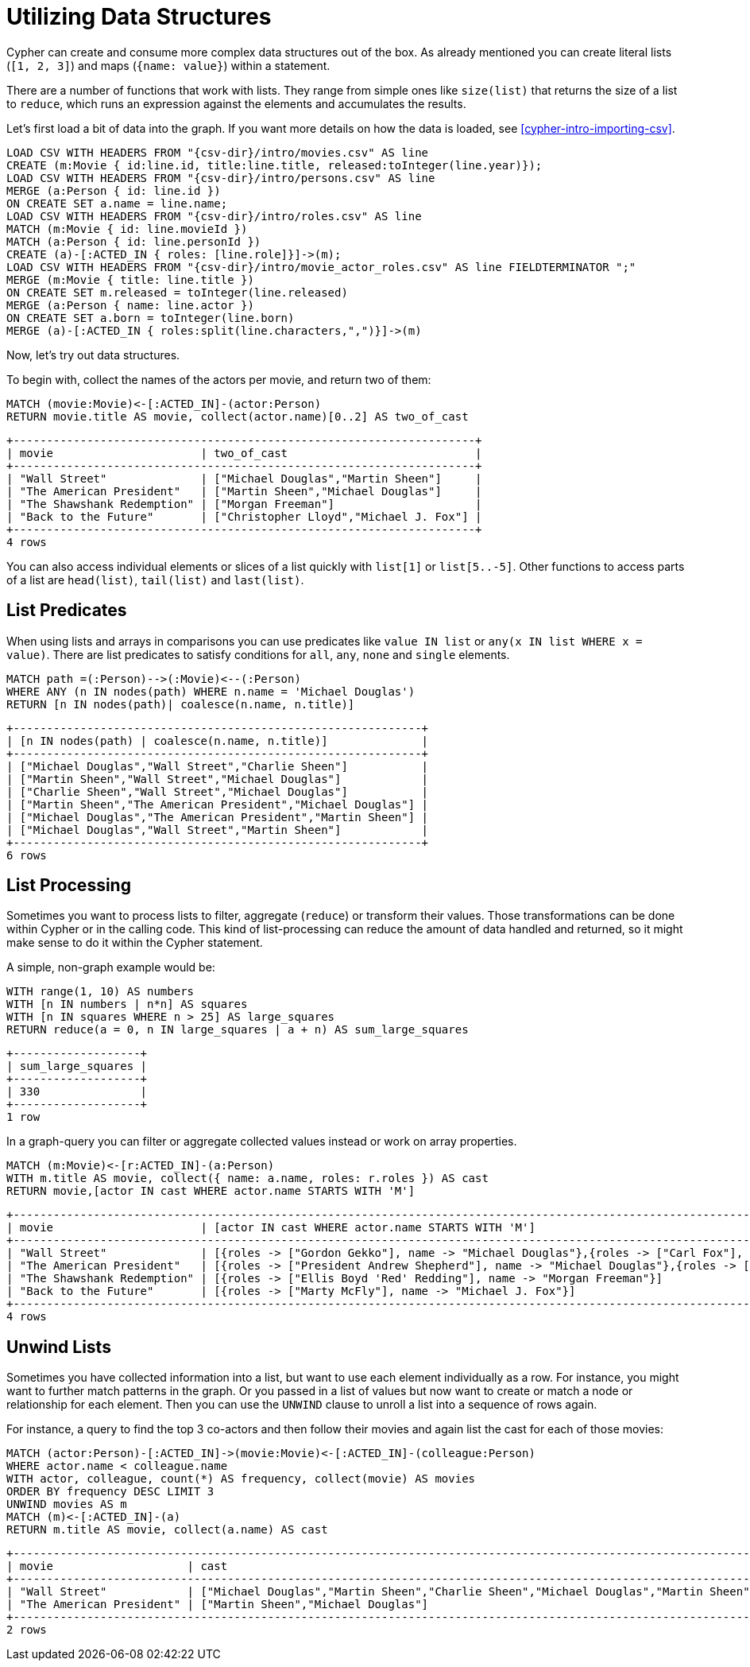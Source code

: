 [[cypherdoc-utilizing-data-structures]]
= Utilizing Data Structures =










Cypher can create and consume more complex data structures out of the box.
As already mentioned you can create literal lists (`[1, 2, 3]`) and maps (`{name: value}`) within a statement.


There are a number of functions that work with lists.
They range from simple ones like `size(list)` that returns the size of a list to `reduce`, which runs an expression against the elements and accumulates the results.


Let's first load a bit of data into the graph.
If you want more details on how the data is loaded, see <<cypher-intro-importing-csv>>.


[source,cypher]
----
LOAD CSV WITH HEADERS FROM "{csv-dir}/intro/movies.csv" AS line
CREATE (m:Movie { id:line.id, title:line.title, released:toInteger(line.year)});
LOAD CSV WITH HEADERS FROM "{csv-dir}/intro/persons.csv" AS line
MERGE (a:Person { id: line.id })
ON CREATE SET a.name = line.name;
LOAD CSV WITH HEADERS FROM "{csv-dir}/intro/roles.csv" AS line
MATCH (m:Movie { id: line.movieId })
MATCH (a:Person { id: line.personId })
CREATE (a)-[:ACTED_IN { roles: [line.role]}]->(m);
LOAD CSV WITH HEADERS FROM "{csv-dir}/intro/movie_actor_roles.csv" AS line FIELDTERMINATOR ";"
MERGE (m:Movie { title: line.title })
ON CREATE SET m.released = toInteger(line.released)
MERGE (a:Person { name: line.actor })
ON CREATE SET a.born = toInteger(line.born)
MERGE (a)-[:ACTED_IN { roles:split(line.characters,",")}]->(m)
----




Now, let's try out data structures.


To begin with, collect the names of the actors per movie, and return two of them:


[source,cypher]
----
MATCH (movie:Movie)<-[:ACTED_IN]-(actor:Person)
RETURN movie.title AS movie, collect(actor.name)[0..2] AS two_of_cast
----




[queryresult]
----
+---------------------------------------------------------------------+
| movie                      | two_of_cast                            |
+---------------------------------------------------------------------+
| "Wall Street"              | ["Michael Douglas","Martin Sheen"]     |
| "The American President"   | ["Martin Sheen","Michael Douglas"]     |
| "The Shawshank Redemption" | ["Morgan Freeman"]                     |
| "Back to the Future"       | ["Christopher Lloyd","Michael J. Fox"] |
+---------------------------------------------------------------------+
4 rows
----


You can also access individual elements or slices of a list quickly with `list[1]` or `list[5..-5]`.
Other functions to access parts of a list are `head(list)`, `tail(list)` and `last(list)`.


== List Predicates


When using lists and arrays in comparisons you can use predicates like `value IN list` or `any(x IN list WHERE x = value)`.
There are list predicates to satisfy conditions for `all`, `any`, `none` and `single` elements.


[source,cypher]
----
MATCH path =(:Person)-->(:Movie)<--(:Person)
WHERE ANY (n IN nodes(path) WHERE n.name = 'Michael Douglas')
RETURN [n IN nodes(path)| coalesce(n.name, n.title)]
----




[queryresult]
----
+-------------------------------------------------------------+
| [n IN nodes(path) | coalesce(n.name, n.title)]              |
+-------------------------------------------------------------+
| ["Michael Douglas","Wall Street","Charlie Sheen"]           |
| ["Martin Sheen","Wall Street","Michael Douglas"]            |
| ["Charlie Sheen","Wall Street","Michael Douglas"]           |
| ["Martin Sheen","The American President","Michael Douglas"] |
| ["Michael Douglas","The American President","Martin Sheen"] |
| ["Michael Douglas","Wall Street","Martin Sheen"]            |
+-------------------------------------------------------------+
6 rows
----


== List Processing


Sometimes you want to process lists to filter, aggregate (`reduce`) or transform their values.
Those transformations can be done within Cypher or in the calling code.
This kind of list-processing can reduce the amount of data handled and returned, so it might make sense to do it within the Cypher statement.


A simple, non-graph example would be:


[source,cypher]
----
WITH range(1, 10) AS numbers
WITH [n IN numbers | n*n] AS squares
WITH [n IN squares WHERE n > 25] AS large_squares
RETURN reduce(a = 0, n IN large_squares | a + n) AS sum_large_squares
----




[queryresult]
----
+-------------------+
| sum_large_squares |
+-------------------+
| 330               |
+-------------------+
1 row
----


In a graph-query you can filter or aggregate collected values instead or work on array properties.
// need to be rephrased somehow


[source,cypher]
----
MATCH (m:Movie)<-[r:ACTED_IN]-(a:Person)
WITH m.title AS movie, collect({ name: a.name, roles: r.roles }) AS cast
RETURN movie,[actor IN cast WHERE actor.name STARTS WITH 'M']
----




[queryresult]
----
+-----------------------------------------------------------------------------------------------------------------------------------------------------------+
| movie                      | [actor IN cast WHERE actor.name STARTS WITH 'M']                                                                             |
+-----------------------------------------------------------------------------------------------------------------------------------------------------------+
| "Wall Street"              | [{roles -> ["Gordon Gekko"], name -> "Michael Douglas"},{roles -> ["Carl Fox"], name -> "Martin Sheen"}]                     |
| "The American President"   | [{roles -> ["President Andrew Shepherd"], name -> "Michael Douglas"},{roles -> ["A.J. MacInerney"], name -> "Martin Sheen"}] |
| "The Shawshank Redemption" | [{roles -> ["Ellis Boyd 'Red' Redding"], name -> "Morgan Freeman"}]                                                          |
| "Back to the Future"       | [{roles -> ["Marty McFly"], name -> "Michael J. Fox"}]                                                                       |
+-----------------------------------------------------------------------------------------------------------------------------------------------------------+
4 rows
----


== Unwind Lists


Sometimes you have collected information into a list, but want to use each element individually as a row.
For instance, you might want to further match patterns in the graph.
Or you passed in a list of values but now want to create or match a node or relationship for each element.
Then you can use the `UNWIND` clause to unroll a list into a sequence of rows again.


For instance, a query to find the top 3 co-actors and then follow their movies and again list the cast for each of those movies:


[source,cypher]
----
MATCH (actor:Person)-[:ACTED_IN]->(movie:Movie)<-[:ACTED_IN]-(colleague:Person)
WHERE actor.name < colleague.name
WITH actor, colleague, count(*) AS frequency, collect(movie) AS movies
ORDER BY frequency DESC LIMIT 3
UNWIND movies AS m
MATCH (m)<-[:ACTED_IN]-(a)
RETURN m.title AS movie, collect(a.name) AS cast
----




[queryresult]
----
+---------------------------------------------------------------------------------------------------------------------------------------------------------------------------------+
| movie                    | cast                                                                                                                                                 |
+---------------------------------------------------------------------------------------------------------------------------------------------------------------------------------+
| "Wall Street"            | ["Michael Douglas","Martin Sheen","Charlie Sheen","Michael Douglas","Martin Sheen","Charlie Sheen","Michael Douglas","Martin Sheen","Charlie Sheen"] |
| "The American President" | ["Martin Sheen","Michael Douglas"]                                                                                                                   |
+---------------------------------------------------------------------------------------------------------------------------------------------------------------------------------+
2 rows
----


ifndef::backend-pdf[]
ifdef::backend-html,backend-html5,backend-xhtml11,backend-deckjs[]
++++
<p class="cypherdoc-console"></p>
++++
endif::[]
endif::[]
ifndef::backend-pdf[]
ifndef::backend-html,backend-html5,backend-xhtml11,backend-deckjs[]
++++
<simpara role="cypherdoc-console"></simpara>
++++
endif::[]
endif::[]
